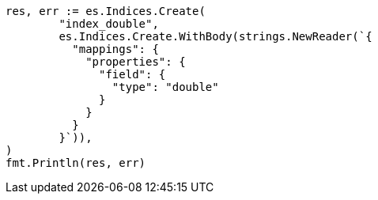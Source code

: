 // Generated from search-request-sort_abf329ebefaf58acd4ee30e685731499_test.go
//
[source, go]
----
res, err := es.Indices.Create(
	"index_double",
	es.Indices.Create.WithBody(strings.NewReader(`{
	  "mappings": {
	    "properties": {
	      "field": {
	        "type": "double"
	      }
	    }
	  }
	}`)),
)
fmt.Println(res, err)
----
